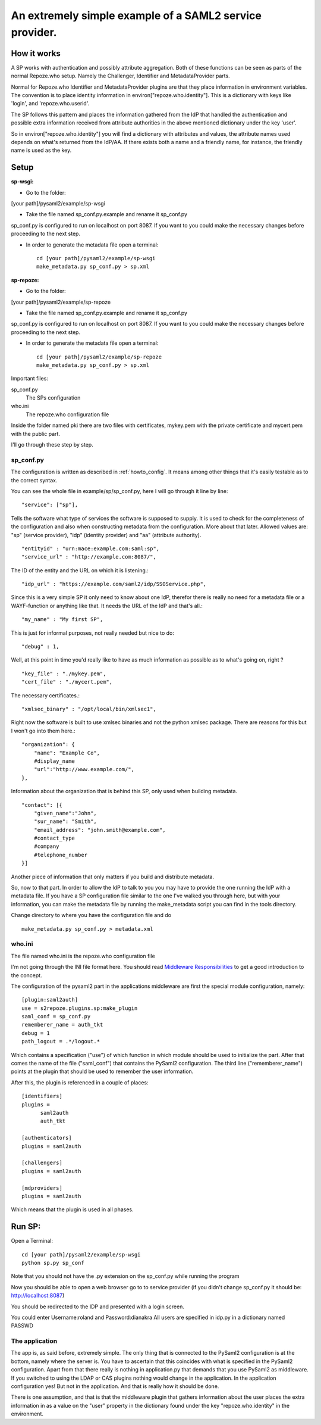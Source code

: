 .. _example_sp:

An extremely simple example of a SAML2 service provider.
=======================================================

How it works
************

A SP works with authentication and possibly attribute aggregation.
Both of these functions can be seen as parts of the normal Repoze.who
setup. Namely the Challenger, Identifier and MetadataProvider parts.

Normal for Repoze.who Identifier and MetadataProvider plugins are that
they place information in environment variables. The convention is to place
identity information in environ["repoze.who.identity"].
This is a dictionary with keys like 'login', and 'repoze.who.userid'.

The SP follows this pattern and places the information gathered from 
the IdP that handled the authentication and possible extra information
received from attribute authorities in the above mentioned dictionary under
the key 'user'.

So in environ["repoze.who.identity"] you will find a dictionary with 
attributes and values, the attribute names used depends on what's returned
from the IdP/AA. If there exists both a name and a friendly name, for
instance, the friendly name is used as the key.

Setup
*****

**sp-wsgi:**

* Go to the folder:
[your path]/pysaml2/example/sp-wsgi

* Take the file named sp_conf.py.example and rename it sp_conf.py

sp_conf.py is configured to run on localhost on port 8087. If you want to you could make the necessary changes before proceeding to the next step.

* In order to generate the metadata file open a terminal::

    cd [your path]/pysaml2/example/sp-wsgi
    make_metadata.py sp_conf.py > sp.xml


**sp-repoze:**

* Go to the folder:
[your path]/pysaml2/example/sp-repoze

* Take the file named sp_conf.py.example and rename it sp_conf.py

sp_conf.py is configured to run on localhost on port 8087. If you want to you could make the necessary changes before proceeding to the next step.

* In order to generate the metadata file open a terminal::

    cd [your path]/pysaml2/example/sp-repoze
    make_metadata.py sp_conf.py > sp.xml

Important files:

sp_conf.py
    The SPs configuration 
    
who.ini
    The repoze.who configuration file
    
Inside the folder named pki there are two files with certificates, mykey.pem with the private
certificate and mycert.pem with the public part.

I'll go through these step by step.

sp_conf.py
----------

The configuration is written as described in :ref:`howto_config`. It means among other
things that it's easily testable as to the correct syntax.

You can see the whole file in example/sp/sp_conf.py, here I will go through
it line by line::

        "service": ["sp"],

Tells the software what type of services the software is supposed to
supply. It is used to check for the 
completeness of the configuration and also when constructing metadata from
the configuration. More about that later. Allowed values are: "sp" 
(service provider), "idp" (identity provider) and "aa" (attribute authority).
::

        "entityid" : "urn:mace:example.com:saml:sp",
        "service_url" : "http://example.com:8087/",
        
The ID of the entity and the URL on which it is listening.::

        "idp_url" : "https://example.com/saml2/idp/SSOService.php",

Since this is a very simple SP it only need to know about one IdP, therefor there
is really no need for a metadata file or a WAYF-function or anything like that.
It needs the URL of the IdP and that's all.::

        "my_name" : "My first SP",
        
This is just for informal purposes, not really needed but nice to do::

        "debug" : 1,
        
Well, at this point in time you'd really like to have as much information
as possible as to what's going on, right ? ::

        "key_file" : "./mykey.pem",
        "cert_file" : "./mycert.pem",

The necessary certificates.::

        "xmlsec_binary" : "/opt/local/bin/xmlsec1",

Right now the software is built to use xmlsec binaries and not the python
xmlsec package. There are reasons for this but I won't go into them here.::

        "organization": {
            "name": "Example Co",
            #display_name
            "url":"http://www.example.com/",            
        },

Information about the organization that is behind this SP, only used when
building metadata. ::

        "contact": [{
            "given_name":"John",
            "sur_name": "Smith",
            "email_address": "john.smith@example.com",
            #contact_type
            #company
            #telephone_number
        }]

Another piece of information that only matters if you build and distribute
metadata.

So, now to that part. In order to allow the IdP to talk to you you may have
to provide the one running the IdP with a metadata file.
If you have a SP configuration file similar to the one I've walked you
through here, but with your information, you can make the metadata file
by running the make_metadata script you can find in the tools directory. 

Change directory to where you have the configuration file and do ::

    make_metadata.py sp_conf.py > metadata.xml
    


who.ini
-------
The file named who.ini is the repoze.who configuration file

I'm not going through the INI file format here. You should read
`Middleware Responsibilities <http://docs.repoze.org/who/2.0/middleware.html>`_ 
to get a good introduction to the concept.

The configuration of the pysaml2 part in the applications middleware are
first the special module configuration, namely::

    [plugin:saml2auth]
    use = s2repoze.plugins.sp:make_plugin
    saml_conf = sp_conf.py
    rememberer_name = auth_tkt
    debug = 1
    path_logout = .*/logout.*

Which contains a specification ("use") of which function in which module 
should be used to initialize the part. After that comes the name of the 
file ("saml_conf") that contains the PySaml2 configuration. The third line
("rememberer_name") points at the plugin that should be used to 
remember the user information.

After this, the plugin is referenced in a couple of places::

    [identifiers]
    plugins =
          saml2auth
          auth_tkt
          
    [authenticators]
    plugins = saml2auth

    [challengers]
    plugins = saml2auth

    [mdproviders]
    plugins = saml2auth

Which means that the plugin is used in all phases.

Run SP:
*******

Open a Terminal::

    cd [your path]/pysaml2/example/sp-wsgi
    python sp.py sp_conf

Note that you should not have the .py extension on the sp_conf.py while running the program

Now you should be able to open a web browser go to to service provider (if you didn't change sp_conf.py it should be: http://localhost:8087)

You should be redirected to the IDP and presented with a login screen.

You could enter Username:roland and Password:dianakra
All users are specified in idp.py in a dictionary named PASSWD

The application
---------------

The app is, as said before, extremely simple. The only thing that is connected to
the PySaml2 configuration is at the bottom, namely where the server is.
You have to ascertain that this coincides with what is specified in the 
PySaml2 configuration. Apart from that there really is nothing in 
application.py that demands that you use PySaml2 as middleware. If you 
switched to using the LDAP or CAS plugins nothing would change in the 
application. In the application configuration yes! But not in the application.
And that is really how it should be done.

There is one assumption, and that is that the middleware plugin that gathers
information about the user places the extra information in as a value on the
"user" property in the dictionary found under the key "repoze.who.identity"
in the environment.

